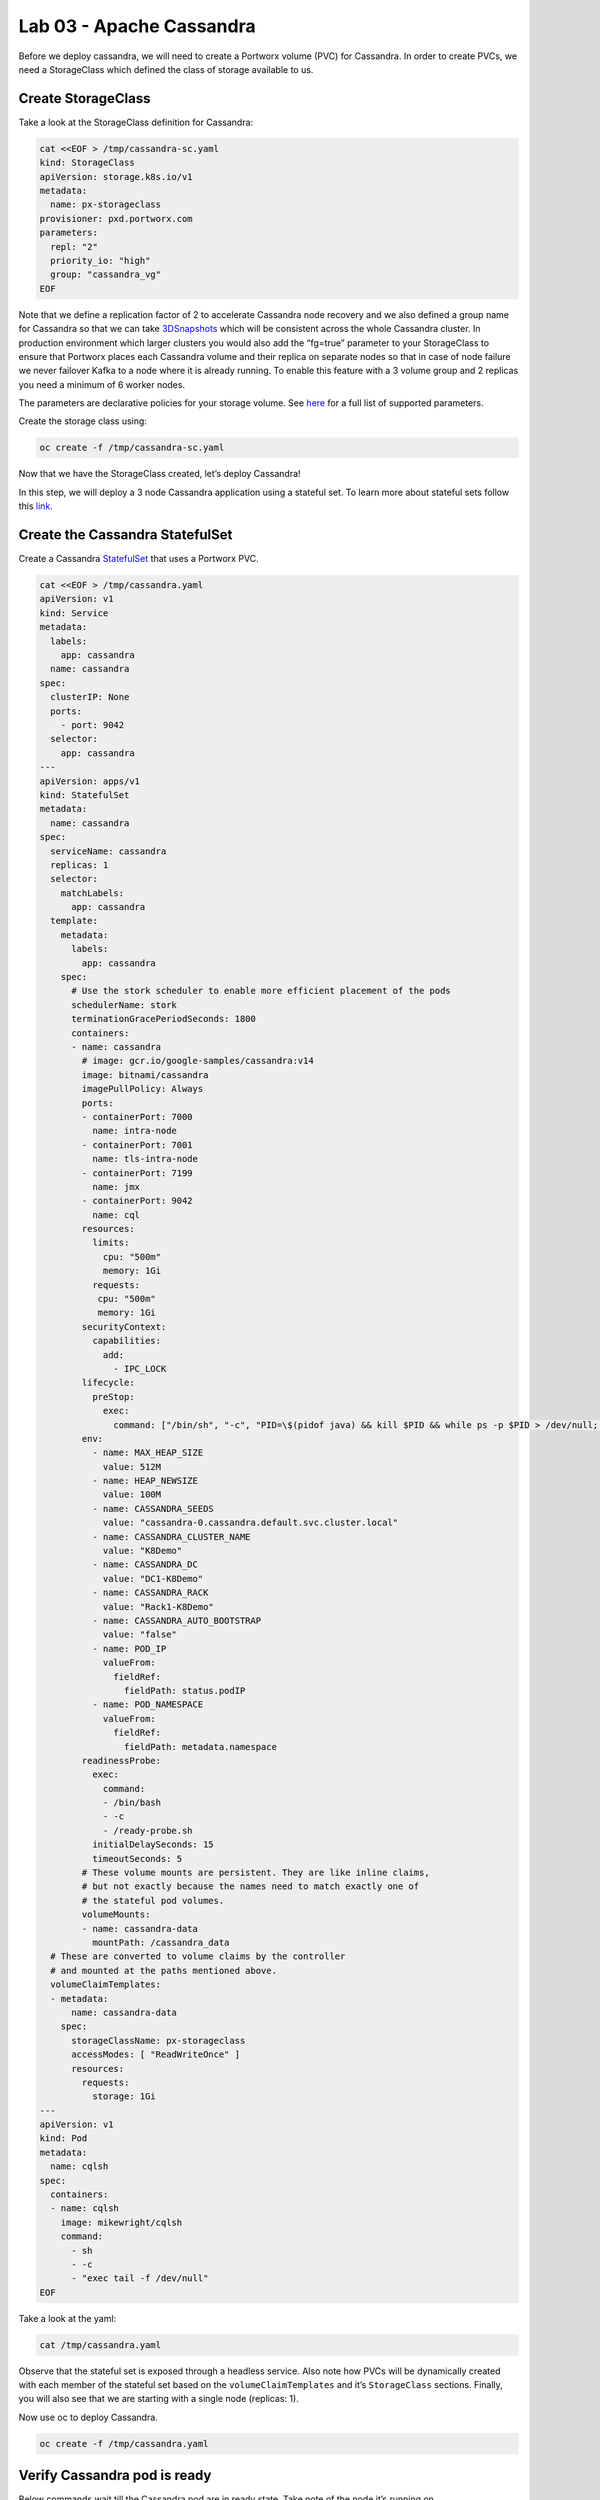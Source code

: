 =========================
Lab 03 - Apache Cassandra
=========================

Before we deploy cassandra, we will need to create a Portworx volume
(PVC) for Cassandra. In order to create PVCs, we need a StorageClass
which defined the class of storage available to us.

Create StorageClass
-------------------------

Take a look at the StorageClass definition for Cassandra:

.. code-block:: shell

  cat <<EOF > /tmp/cassandra-sc.yaml
  kind: StorageClass
  apiVersion: storage.k8s.io/v1
  metadata:
    name: px-storageclass
  provisioner: pxd.portworx.com
  parameters:
    repl: "2"
    priority_io: "high"
    group: "cassandra_vg"
  EOF

Note that we define a replication factor of 2 to accelerate Cassandra
node recovery and we also defined a group name for Cassandra so that we
can take
`3DSnapshots <https://docs.portworx.com/portworx-install-with-kubernetes/storage-operations/create-snapshots/snaps-3d/>`__
which will be consistent across the whole Cassandra cluster. In
production environment which larger clusters you would also add the
“fg=true” parameter to your StorageClass to ensure that Portworx places
each Cassandra volume and their replica on separate nodes so that in
case of node failure we never failover Kafka to a node where it is
already running. To enable this feature with a 3 volume group and 2
replicas you need a minimum of 6 worker nodes.

The parameters are declarative policies for your storage volume. See
`here <https://docs.portworx.com/portworx-install-with-kubernetes/storage-operations/create-pvcs/dynamic-provisioning/>`__
for a full list of supported parameters.

Create the storage class using:

.. code-block:: shell

   oc create -f /tmp/cassandra-sc.yaml

Now that we have the StorageClass created, let’s deploy Cassandra!

In this step, we will deploy a 3 node Cassandra application using a
stateful set. To learn more about stateful sets follow this
`link <https://kubernetes.io/docs/concepts/workloads/controllers/statefulset/>`__.

Create the Cassandra StatefulSet
--------------------------------------

Create a Cassandra
`StatefulSet <https://kubernetes.io/docs/concepts/workloads/controllers/statefulset/>`__
that uses a Portworx PVC.

.. code-block:: shell

  cat <<EOF > /tmp/cassandra.yaml
  apiVersion: v1
  kind: Service
  metadata:
    labels:
      app: cassandra
    name: cassandra
  spec:
    clusterIP: None
    ports:
      - port: 9042
    selector:
      app: cassandra
  ---
  apiVersion: apps/v1
  kind: StatefulSet
  metadata:
    name: cassandra
  spec:
    serviceName: cassandra
    replicas: 1
    selector:
      matchLabels:
        app: cassandra
    template:
      metadata:
        labels:
          app: cassandra
      spec:
        # Use the stork scheduler to enable more efficient placement of the pods
        schedulerName: stork
        terminationGracePeriodSeconds: 1800
        containers:
        - name: cassandra
          # image: gcr.io/google-samples/cassandra:v14
          image: bitnami/cassandra
          imagePullPolicy: Always
          ports:
          - containerPort: 7000
            name: intra-node
          - containerPort: 7001
            name: tls-intra-node
          - containerPort: 7199
            name: jmx
          - containerPort: 9042
            name: cql
          resources:
            limits:
              cpu: "500m"
              memory: 1Gi
            requests:
             cpu: "500m"
             memory: 1Gi
          securityContext:
            capabilities:
              add:
                - IPC_LOCK
          lifecycle:
            preStop:
              exec:
                command: ["/bin/sh", "-c", "PID=\$(pidof java) && kill $PID && while ps -p $PID > /dev/null; do sleep 1; done"]
          env:
            - name: MAX_HEAP_SIZE
              value: 512M
            - name: HEAP_NEWSIZE
              value: 100M
            - name: CASSANDRA_SEEDS
              value: "cassandra-0.cassandra.default.svc.cluster.local"
            - name: CASSANDRA_CLUSTER_NAME
              value: "K8Demo"
            - name: CASSANDRA_DC
              value: "DC1-K8Demo"
            - name: CASSANDRA_RACK
              value: "Rack1-K8Demo"
            - name: CASSANDRA_AUTO_BOOTSTRAP
              value: "false"
            - name: POD_IP
              valueFrom:
                fieldRef:
                  fieldPath: status.podIP
            - name: POD_NAMESPACE
              valueFrom:
                fieldRef:
                  fieldPath: metadata.namespace
          readinessProbe:
            exec:
              command:
              - /bin/bash
              - -c
              - /ready-probe.sh
            initialDelaySeconds: 15
            timeoutSeconds: 5
          # These volume mounts are persistent. They are like inline claims,
          # but not exactly because the names need to match exactly one of
          # the stateful pod volumes.
          volumeMounts:
          - name: cassandra-data
            mountPath: /cassandra_data
    # These are converted to volume claims by the controller
    # and mounted at the paths mentioned above.
    volumeClaimTemplates:
    - metadata:
        name: cassandra-data
      spec:
        storageClassName: px-storageclass
        accessModes: [ "ReadWriteOnce" ]
        resources:
          requests:
            storage: 1Gi
  ---
  apiVersion: v1
  kind: Pod
  metadata:
    name: cqlsh
  spec:
    containers:
    - name: cqlsh
      image: mikewright/cqlsh
      command:
        - sh
        - -c
        - "exec tail -f /dev/null"
  EOF

Take a look at the yaml:

.. code-block:: shell

  cat /tmp/cassandra.yaml

Observe that the stateful set is exposed through a headless service.
Also note how PVCs will be dynamically created with each member of the
stateful set based on the ``volumeClaimTemplates`` and it’s
``StorageClass`` sections. Finally, you will also see that we are
starting with a single node (replicas: 1).

Now use oc to deploy Cassandra.

.. code-block:: shell

  oc create -f /tmp/cassandra.yaml

Verify Cassandra pod is ready
-----------------------------------

Below commands wait till the Cassandra pod are in ready state. Take note
of the node it’s running on.

.. code-block:: shell

  watch oc get pods  -o wide

This takes a few minutes, when the cassandra-0 and cqlsh pods are in
STATUS ``Running`` and ``READY 1/1``, hit ``ctrl-c`` to exit.

In this step, we will use pxctl to inspect the volume

Inspect the Portworx volume
---------------------------------

Portworx ships with a
`pxctl <https://docs.portworx.com/reference/cli/basics/>`__ command line
that can be used to manage Portworx.

Below we will use ``pxctl`` to inspect the underlying volumes for our
Cassandra pod.

.. code-block:: shell

  VOLS=`oc get pvc | grep cassandra | awk '{print $3}'`
  PX_POD=$(oc get pods -l name=portworx -n portworx -o jsonpath='{.items[0].metadata.name}')
  oc exec -it $PX_POD -n portworx -- /opt/pwx/bin/pxctl volume inspect $VOLS

Make the following observations in the inspect output \* ``State``
indicates the volume is attached and shows the node on which it is
attached. This is the node where the Kubernetes pod is running. \*
``HA`` shows the number of configured replicas for this volume \*
``Labels`` show the name of the PVC for this volume \*
``Replica sets on nodes`` shows the px nodes on which volume is
replicated

Now that we have Cassandra up, let’s proceed to run some tests!

In this step, we will initialize a sample database in our cassandra
instance.

Create a table and insert data
------------------------------------

Start a CQL Shell session:

.. code-block:: shell

  oc exec -it cassandra-0 -- cqlsh cassandra-0.cassandra.default.svc.cluster.local

Create a keyspace with replication of 3 and insert some data:

.. code-block:: sql

  CREATE KEYSPACE portworx WITH REPLICATION = {'class':'SimpleStrategy','replication_factor':3};
  USE portworx;
  CREATE TABLE features (id varchar PRIMARY KEY, name varchar, value varchar);
  INSERT INTO portworx.features (id, name, value) VALUES ('px-1', 'snapshots', 'point in time recovery!');
  INSERT INTO portworx.features (id, name, value) VALUES ('px-2', 'cloudsnaps', 'backup/restore to/from any cloud!');
  INSERT INTO portworx.features (id, name, value) VALUES ('px-3', 'STORK', 'convergence, scale, and high availability!');
  INSERT INTO portworx.features (id, name, value) VALUES ('px-4', 'share-volumes', 'better than NFS, run wordpress on k8s!');
  INSERT INTO portworx.features (id, name, value) VALUES ('px-5', 'DevOps', 'your data needs to be automated too!');

Select rows from the keyspace we just created:

.. code-block:: sql

  SELECT id, name, value FROM portworx.features;

Now that we have data created let’s ``quit`` the cqlsh session.

Flush data to disk
------------------------

Before we proceed to the failover test we will flush the in-memory data
onto disk so that when the cassandra-0 starts on another node it will
have access to the data that was just written (Cassandra keeps data in
memory and only flushes it to disk after 10 minutes by default).

.. code-block:: shell

  oc exec -it cassandra-0 -- nodetool flush

In this step, we will simulate failure by cordoning the node where
Cassandra is running and then deleting the Cassandra pod. The pod will
then be resheduled by the `STorage ORchestrator for Kubernetes
(STORK) <https://github.com/libopenstorage/stork/>`__ to make sure it
lands on one of the nodes that has of replica of the data.

Simulate a node failure to force Cassandra to restart
-----------------------------------------------------------

First we will cordon the node where Cassandra is running to simulate a
node failure or network partition:

.. code-block:: shell

  NODE=`oc get pods -o wide | grep cassandra-0 | awk '{print $7}'`
  oc adm cordon ${NODE}

Then delete the Cassandra pod:

.. code-block:: shell

  POD=`oc get pods -l app=cassandra -o wide | grep -v NAME | awk '{print $1}'`
  oc delete pod ${POD}

Once the cassandra pod gets deleted, Kubernetes will start to create a
new cassandra pod on another node.

Verify replacement pod starts running
-------------------------------------------

Below commands wait till the new cassandra pod is ready.

.. code-block:: shell

  watch oc get pods -l app=cassandra -o wide

Once the pod is in ``Running`` and ``READY(1/1)`` state. Hit ctrl-c to
exit.

Before you proceed you should uncordon your node:

.. code-block:: shell

  oc adm uncordon ${NODE}

Now that we have the new cassandra pod running, let’s check if the
database we previously created is still intact.

In this step, we will check the state of our sample Cassandra database.

Verify data is still available
------------------------------------

Start a CQL Shell session:

.. code-block:: shell

  oc exec -it cassandra-0 -- cqlsh cassandra-0.cassandra.default.svc.cluster.local

Select rows from the keyspace we previously created:

.. code-block:: sql

  SELECT id, name, value FROM portworx.features;

Now that we have verify our data survived the node failure let’s
``quit`` the cqlsh session before continuing to the next step.

.. attention:: THIS STEP IS OPTIONAL Continue to create snapshots and restore

Scale the cluster
-----------------------

In this step, we will scale our Cassandra stateful set to 3 replicas to
show how portworx Dyanamically creates new PVCs as the statefulset
scales.

Run this command to add two nodes to the Cassandra cluster:

.. code-block:: shell

  oc scale sts cassandra --replicas=3

You can watch the cassandra-1 and cassandra-2 pods get added:

.. code-block:: shell

  watch oc get pods -o wide

After all pods are ``READY 1/1`` and ``Running`` you can hit ``ctrl-c``
to exit the watch screen. Now, to verify that Cassandra is in a running
state you can run the nodetool status utility to verify the health of
our Cassandra cluster

.. code-block:: shell

  oc exec -it cassandra-0 -- nodetool status

It will take a minute or two for all three Cassandra nodes to come
online and discover each other. When it’s ready you should see the
following output in from the ``nodetool status`` command (address and
host ID will vary):

.. code-block:: shell

  root@cassandra-0:/# nodetool status
  Datacenter: DC1-K8Demo
  ======================
  Status=Up/Down
  |/ State=Normal/Leaving/Joining/Moving
  --  Address    Load       Tokens       Owns (effective)  Host ID                               Rack
  UN  10.32.0.4  153.59 KiB  32           100.0%            2fb16c55-1337-4b04-a4a4-13da82cca0cf  Rack1-K8Demo
  UN  10.38.0.3  178.86 KiB  32           100.0%            ee7f6cb5-a631-4987-8888-28d008cfb959  Rack1-K8Demo
  UN  10.40.0.5  101.46 KiB  32           100.0%            e2adf023-04f7-44a4-824b-55e75be7d74c  Rack1-K8Demo

When you see your Cassandra node is in Status=Up and State=Normal (UN)
that means the cluster is fully operational.

Pro Tip: Use jq to get useful cluster configuration summary
-----------------------------------------------------------

Get the pods and the knowledge of the Hosts on which they are scheduled.

.. code-block:: shell

  oc get pods -l app=cassandra -o json | jq '.items[] | {"name": .metadata.name,"hostname": .spec.nodeName, "hostIP": .status.hostIP, "PodIP": .status.podIP}'

In this step, we will take a snapshot of all volumes for our Cassandra
cluster, then drop our database table.

Take snapshot using oc
----------------------------

First let’s insert a new record in our features table so we can show
that the snapshot will take the latest available data:

.. code-block:: shell

  oc exec -it cassandra-0 -- cqlsh cassandra-0.cassandra.default.svc.cluster.local

.. code-block:: shell

  INSERT INTO portworx.features (id, name, value) VALUES ('px-6', '3DSnaps', 'Application/Cluster aware snapshots!');
  SELECT id, name, value FROM portworx.features;
  quit

We’re going to use STORK to take a 3DSnapshot of our Cassandra cluster.
Take a look at the px-snap.yaml file and notice that we are going to force 
a ``nodetool flush`` command on eachcluster member before we take the snapshot.
As explained before, that will force all data to be written to disk in order 
to ensure consistency of the snapshot. We also defined the volume group 
name (cassandra_vg) so Portworx will synchronously quiesce I/O on all volumes 
before triggering their snapshots.

.. code-block:: shell

  cat <<EOF > /tmp/px-snap.yaml
  apiVersion: stork.libopenstorage.org/v1alpha1
  kind: Rule
  metadata:
    name: cassandra-presnap-rule
  rules:
    - podSelector:
        app: cassandra
      actions:
      - type: command
        value: nodetool flush
  ---
  apiVersion: stork.libopenstorage.org/v1alpha1
  kind: GroupVolumeSnapshot
  metadata:
    name: cassandra-group-snapshot
  spec:
    preExecRule: cassandra-presnap-rule
    pvcSelector:
      matchLabels:
        app: cassandra
  EOF

Now let’s take a snapshot.

.. code-block:: shell

  oc create -f /tmp/px-snap.yaml

You can see the snapshots using the following command:

.. code-block:: shell

  watch oc get volumesnapshot.volumesnapshot

When you see all 3 volumesnapshots appear, take note of the names and
hit ``ctrl-c`` to exit the screen.

Drop features table
-------------------------

Now we’re going to go ahead and do something stupid because it’s
Katacoda and we’re here to learn.

.. code-block:: shell

  oc exec -it cassandra-0 -- cqlsh cassandra-0.cassandra.default.svc.cluster.local

.. code-block:: shell

  DROP TABLE IF EXISTS portworx.features;
  SELECT id, name, value FROM portworx.features;
  quit

You should have received an “Error” since the table is deleted. Ok, so
we deleted our database, what now?

Create clones from your snapshots and restore from those snapshots.

First edit ``/tmp/vols-from-snaps`` and insert the volumesnapshots names
from the above ``oc get volumesnapshots`` output.

.. code-block:: shell

  cat <<EOF > /tmp/vols-from-snaps.yaml
  apiVersion: v1
  kind: PersistentVolumeClaim
  metadata:
    name: cassandra-snap-data-cassandra-restored-0
    annotations:
      snapshot.alpha.kubernetes.io/snapshot: cassandra-group-snapshot-cassandra-data-cassandra-0-<REPLACE>
  spec:
    accessModes:
       - ReadWriteOnce
    storageClassName: stork-snapshot-sc
    resources:
      requests:
        storage: 10Gi

  ---
  apiVersion: v1
  kind: PersistentVolumeClaim
  metadata:
    name: cassandra-snap-data-cassandra-restored-1
    annotations:
      snapshot.alpha.kubernetes.io/snapshot: cassandra-group-snapshot-cassandra-data-cassandra-1-<REPLACE>
  spec:
    accessModes:
       - ReadWriteOnce
    storageClassName: stork-snapshot-sc
    resources:
      requests:
        storage: 10Gi

  ---
  apiVersion: v1
  kind: PersistentVolumeClaim
  metadata:
    name: cassandra-snap-data-cassandra-restored-2
    annotations:
      snapshot.alpha.kubernetes.io/snapshot: cassandra-group-snapshot-cassandra-data-cassandra-2-<REPLACE>
  spec:
    accessModes:
       - ReadWriteOnce
    storageClassName: stork-snapshot-sc
    resources:
      requests:
        storage: 10Gi
  EOF

.. code-block:: shell

  vim /tmp/vols-from-snaps.yaml

Then create the clones.

.. code-block:: shell

  oc create -f /tmp/vols-from-snaps.yaml

View the PVCs

.. code-block:: shell

  oc get pvc

Restore cassandra. We delete the original Cassandra deployment only
because we dont have enough nodes in this lab to host two. Then we
create the new cassandra statefulset based on our cloned snapshots.

.. code-block:: shell

  cat <<EOF > /tmp/cassandra-app-restore.yaml
  apiVersion: v1
  kind: Service
  metadata:
    labels:
      app: cassandra-restored
    name: cassandra-restored
  spec:
    clusterIP: None
    ports:
      - port: 9042
    selector:
      app: cassandra-restored
  ---
  apiVersion: apps/v1
  kind: StatefulSet
  metadata:
    name: cassandra-restored
  spec:
    serviceName: cassandra-restored
    replicas: 1
    selector:
      matchLabels:
        app: cassandra-restored
    template:
      metadata:
        labels:
          app: cassandra-restored
      spec:
        # Use the stork scheduler to enable more efficient placement of the pods
        schedulerName: stork
        terminationGracePeriodSeconds: 1800
        containers:
        - name: cassandra
          image: gcr.io/google-samples/cassandra:v14
          imagePullPolicy: Always
          ports:
          - containerPort: 7000
            name: intra-node
          - containerPort: 7001
            name: tls-intra-node
          - containerPort: 7199
            name: jmx
          - containerPort: 9042
            name: cql
          resources:
            limits:
              cpu: "500m"
              memory: 1Gi
            requests:
             cpu: "500m"
             memory: 1Gi
          securityContext:
            capabilities:
              add:
                - IPC_LOCK
          lifecycle:
            preStop:
              exec:
                command: ["/bin/sh", "-c", "PID=$(pidof java) && kill $PID && while ps -p $PID > /dev/null; do sleep 1; done"]
          env:
            - name: MAX_HEAP_SIZE
              value: 512M
            - name: HEAP_NEWSIZE
              value: 100M
            - name: CASSANDRA_SEEDS
              value: "cassandra-restored-0.cassandra-restored.default.svc.cluster.local"
            - name: CASSANDRA_CLUSTER_NAME
              value: "K8Demo"
            - name: CASSANDRA_DC
              value: "DC1-K8Demo"
            - name: CASSANDRA_RACK
              value: "Rack1-K8Demo"
            - name: CASSANDRA_AUTO_BOOTSTRAP
              value: "false"
            - name: POD_IP
              valueFrom:
                fieldRef:
                  fieldPath: status.podIP
            - name: POD_NAMESPACE
              valueFrom:
                fieldRef:
                  fieldPath: metadata.namespace
          readinessProbe:
            exec:
              command:
              - /bin/bash
              - -c
              - /ready-probe.sh
            initialDelaySeconds: 15
            timeoutSeconds: 5
          # These volume mounts are persistent. They are like inline claims,
          # but not exactly because the names need to match exactly one of
          # the stateful pod volumes.
          volumeMounts:
          - name: cassandra-snap-data
            mountPath: /cassandra_data
    # These are converted to volume claims by the controller
    # and mounted at the paths mentioned above.
    volumeClaimTemplates:
    - metadata:
        name: cassandra-snap-data
      spec:
        storageClassName: px-storageclass
        accessModes: [ "ReadWriteOnce" ]
        resources:
          requests:
            storage: 1Gi
  ---
  apiVersion: v1
  kind: Pod
  metadata:
    name: cqlsh-restored
  spec:
    containers:
    - name: cqlsh
      image: mikewright/cqlsh
      command:
        - sh
        - -c
        - "exec tail -f /dev/null"
  EOF

.. code-block:: shell

  oc delete -f /tmp/cassandra.yaml

.. code-block:: shell

  oc create -f /tmp/cassandra-app-restore.yaml

Wait for restored cassandra database to be Running (1/1). *Note there
will be only 1 replica restored*

.. code-block:: shell

  watch oc get pods

When you see all pods Running (1/1), hit ``ctrl-c`` to exit the screen.

New let’s verify the data is restored.

Start a CQL Shell session:

.. code-block:: shell

  oc exec -it cassandra-0 -- cqlsh cassandra-restored-0.cassandra-restored.default.svc.cluster.local

Select rows from the keyspace we previously created:

.. code-block:: sql

  SELECT id, name, value FROM portworx.features;

You have now restored from a snapshot! Go ahead and ``quit`` the cqlsh
session before finishing.

Thank you for trying the playground. To view all our scenarios, go
`here <https://rhpds-portworx.readthedocs.io/en/latest/index.html>`__

To learn more about `Portworx <https://portworx.com/>`__, below are some useful references. 

- `Deploy Portworx on Kubernetes <https://docs.portworx.com/scheduler/kubernetes/install.html>`__
- `Create Portworx volumes <https://docs.portworx.com/portworx-install-with-kubernetes/storage-operations/create-pvcs/>`__
- `Use cases <https://portworx.com/use-case/kubernetes-storage/>`__
